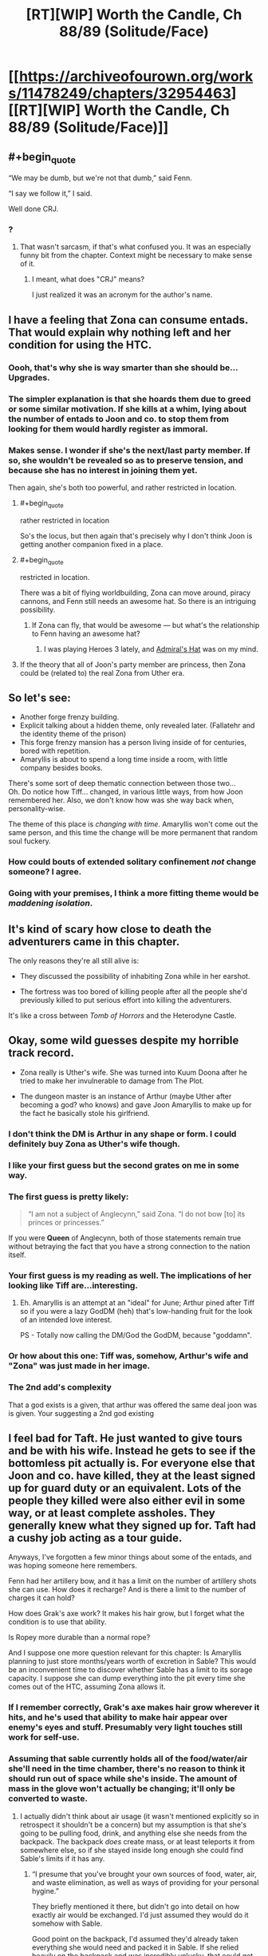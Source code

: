 #+TITLE: [RT][WIP] Worth the Candle, Ch 88/89 (Solitude/Face)

* [[https://archiveofourown.org/works/11478249/chapters/32954463][[RT][WIP] Worth the Candle, Ch 88/89 (Solitude/Face)]]
:PROPERTIES:
:Author: cthulhuraejepsen
:Score: 168
:DateUnix: 1523457483.0
:END:

** #+begin_quote
  “We may be dumb, but we're not that dumb,” said Fenn.

  “I say we follow it,” I said.
#+end_quote

Well done CRJ.
:PROPERTIES:
:Author: infomaton
:Score: 40
:DateUnix: 1523460983.0
:END:

*** ?
:PROPERTIES:
:Author: CouteauBleu
:Score: 1
:DateUnix: 1523498235.0
:END:

**** That wasn't sarcasm, if that's what confused you. It was an especially funny bit from the chapter. Context might be necessary to make sense of it.
:PROPERTIES:
:Author: infomaton
:Score: 4
:DateUnix: 1523499686.0
:END:

***** I meant, what does "CRJ" means?

I just realized it was an acronym for the author's name.
:PROPERTIES:
:Author: CouteauBleu
:Score: 8
:DateUnix: 1523500601.0
:END:


** I have a feeling that Zona can consume entads. That would explain why nothing left and her condition for using the HTC.
:PROPERTIES:
:Author: valeskas
:Score: 42
:DateUnix: 1523475166.0
:END:

*** Oooh, that's why she is way smarter than she should be... Upgrades.
:PROPERTIES:
:Author: kaukamieli
:Score: 16
:DateUnix: 1523477369.0
:END:


*** The simpler explanation is that she hoards them due to greed or some similar motivation. If she kills at a whim, lying about the number of entads to Joon and co. to stop them from looking for them would hardly register as immoral.
:PROPERTIES:
:Author: sicutumbo
:Score: 11
:DateUnix: 1523478283.0
:END:


*** Makes sense. I wonder if she's the next/last party member. If so, she wouldn't be revealed so as to preserve tension, and because she has no interest in joining them yet.

Then again, she's both too powerful, and rather restricted in location.
:PROPERTIES:
:Author: SpeculativeFiction
:Score: 6
:DateUnix: 1523480440.0
:END:

**** #+begin_quote
  rather restricted in location
#+end_quote

So's the locus, but then again that's precisely why I don't think Joon is getting another companion fixed in a place.
:PROPERTIES:
:Author: rabotat
:Score: 8
:DateUnix: 1523483220.0
:END:


**** #+begin_quote
  restricted in location.
#+end_quote

There was a bit of flying worldbuilding, Zona can move around, piracy cannons, and Fenn still needs an awesome hat. So there is an intriguing possibility.
:PROPERTIES:
:Author: valeskas
:Score: 5
:DateUnix: 1523529466.0
:END:

***** If Zona can fly, that would be awesome --- but what's the relationship to Fenn having an awesome hat?
:PROPERTIES:
:Author: dalitt
:Score: 3
:DateUnix: 1523567337.0
:END:

****** I was playing Heroes 3 lately, and [[http://heroes.thelazy.net/wiki/Admiral%27s_Hat][Admiral's Hat]] was on my mind.
:PROPERTIES:
:Author: valeskas
:Score: 3
:DateUnix: 1523573019.0
:END:


**** If the theory that all of Joon's party member are princess, then Zona could be (related to) the real Zona from Uther era.
:PROPERTIES:
:Author: rmangalurker
:Score: 3
:DateUnix: 1523533743.0
:END:


** So let's see:

- Another forge frenzy building.\\
- Explicit talking about a hidden theme, only revealed later. (Fallatehr and the identity theme of the prison)\\
- This forge frenzy mansion has a person living inside of for centuries, bored with repetition.\\
- Amaryllis is about to spend a long time inside a room, with little company besides books.

There's some sort of deep thematic connection between those two...\\
Oh. Do notice how Tiff... changed, in various little ways, from how Joon remembered her. Also, we don't know how was she way back when, personality-wise.

The theme of this place is /changing with time/. Amaryllis won't come out the same person, and this time the change will be more permanent that random soul fuckery.
:PROPERTIES:
:Author: PurposefulZephyr
:Score: 35
:DateUnix: 1523489053.0
:END:

*** How could bouts of extended solitary confinement /not/ change someone? I agree.
:PROPERTIES:
:Author: Kilbourne
:Score: 7
:DateUnix: 1523510307.0
:END:


*** Going with your premises, I think a more fitting theme would be /maddening isolation/.
:PROPERTIES:
:Author: xartab
:Score: 4
:DateUnix: 1524070460.0
:END:


** It's kind of scary how close to death the adventurers came in this chapter.

The only reasons they're all still alive is:

- They discussed the possibility of inhabiting Zona while in her earshot.

- The fortress was too bored of killing people after all the people she'd previously killed to put serious effort into killing the adventurers.

It's like a cross between /Tomb of Horrors/ and the Heterodyne Castle.
:PROPERTIES:
:Author: CouteauBleu
:Score: 35
:DateUnix: 1523498453.0
:END:


** Okay, some wild guesses despite my horrible track record.

- Zona really is Uther's wife. She was turned into Kuum Doona after he tried to make her invulnerable to damage from The Plot.

- The dungeon master is an instance of Arthur (maybe Uther after becoming a god? who knows) and gave Joon Amaryllis to make up for the fact he basically stole his girlfriend.
:PROPERTIES:
:Author: Makin-
:Score: 31
:DateUnix: 1523470640.0
:END:

*** I don't think the DM is Arthur in any shape or form. I could definitely buy Zona as Uther's wife though.
:PROPERTIES:
:Author: WalterTFD
:Score: 33
:DateUnix: 1523472361.0
:END:


*** I like your first guess but the second grates on me in some way.
:PROPERTIES:
:Author: Kilbourne
:Score: 16
:DateUnix: 1523472426.0
:END:


*** The first guess is pretty likely:

#+begin_quote
  “I am not a subject of Anglecynn,” said Zona. “I do not bow [to] its princes or princesses.”
#+end_quote

If you were *Queen* of Anglecynn, both of those statements remain true without betraying the fact that you have a strong connection to the nation itself.
:PROPERTIES:
:Author: GeeJo
:Score: 13
:DateUnix: 1523559079.0
:END:


*** Your first guess is my reading as well. The implications of her looking like Tiff are...interesting.
:PROPERTIES:
:Author: dalitt
:Score: 11
:DateUnix: 1523480597.0
:END:

**** Eh. Amaryllis is an attempt at an "ideal" for June; Arthur pined after Tiff so if you were a lazy GodDM (heh) that's low-handing fruit for the look of an intended love interest.

PS - Totally now calling the DM/God the GodDM, because "goddamn".
:PROPERTIES:
:Author: narfanator
:Score: 23
:DateUnix: 1523490045.0
:END:


*** Or how about this one: Tiff was, somehow, Arthur's wife and "Zona" was just made in her image.
:PROPERTIES:
:Author: abcd_z
:Score: 5
:DateUnix: 1523510442.0
:END:


*** The 2nd add's complexity

That a god exists is a given, that arthur was offered the same deal joon was is given. Your suggesting a 2nd god existing
:PROPERTIES:
:Author: monkyyy0
:Score: 1
:DateUnix: 1523528227.0
:END:


** I feel bad for Taft. He just wanted to give tours and be with his wife. Instead he gets to see if the bottomless pit actually is. For everyone else that Joon and co. have killed, they at the least signed up for guard duty or an equivalent. Lots of the people they killed were also either evil in some way, or at least complete assholes. They generally knew what they signed up for. Taft had a cushy job acting as a tour guide.

Anyways, I've forgotten a few minor things about some of the entads, and was hoping someone here remembers.

Fenn had her artillery bow, and it has a limit on the number of artillery shots she can use. How does it recharge? And is there a limit to the number of charges it can hold?

How does Grak's axe work? It makes his hair grow, but I forget what the condition is to use that ability.

Is Ropey more durable than a normal rope?

And I suppose one more question relevant for this chapter: Is Amaryllis planning to just store months/years worth of excretion in Sable? This would be an inconvenient time to discover whether Sable has a limit to its sorage capacity. I suppose she can dump everything into the pit every time she comes out of the HTC, assuming Zona allows it.
:PROPERTIES:
:Author: sicutumbo
:Score: 27
:DateUnix: 1523480681.0
:END:

*** If I remember correctly, Grak's axe makes hair grow wherever it hits, and he's used that ability to make hair appear over enemy's eyes and stuff. Presumably very light touches still work for self-use.
:PROPERTIES:
:Author: Makin-
:Score: 13
:DateUnix: 1523490296.0
:END:


*** Assuming that sable currently holds all of the food/water/air she'll need in the time chamber, there's no reason to think it should run out of space while she's inside. The amount of mass in the glove won't actually be changing; it'll only be converted to waste.
:PROPERTIES:
:Author: Permash
:Score: 8
:DateUnix: 1523506248.0
:END:

**** I actually didn't think about air usage (it wasn't mentioned explicitly so in retrospect it shouldn't be a concern) but my assumption is that she's going to be pulling food, drink, and anything else she needs from the backpack. The backpack /does/ create mass, or at least teleports it from somewhere else, so if she stayed inside long enough she could find Sable's limits if it has any.
:PROPERTIES:
:Author: sicutumbo
:Score: 5
:DateUnix: 1523506617.0
:END:

***** “I presume that you've brought your own sources of food, water, air, and waste elimination, as well as ways of providing for your personal hygine.”

They briefly mentioned it there, but didn't go into detail on how exactly air would be exchanged. I'd just assumed they would do it somehow with Sable.

Good point on the backpack, I'd assumed they'd already taken everything she would need and packed it in Sable. If she relied heavily on the backpack and was incredibly unlucky, that could get pretty bad if Sable reached capacity.
:PROPERTIES:
:Author: Permash
:Score: 6
:DateUnix: 1523506924.0
:END:

****** Wow I failed on a memory check there. Thanks.

*Narratively,* I am confident in saying that Amaryllis won't die because she doesn't know how gas exchange works and never pulled something out of the backpack to convert carbon dioxide back into oxygen.

Honestly, they should just let Amaryllis have everything they can provide her with. Including all their weapons. She has plenty of time to, say, get good with bows or Anyblade. It's not like everyone else will get more use of them in 45 minutes than she will in a month.

The backpack is especially great for her because she doesn't even need to cook, just pull out whatever hot food she wants. Same with books or items. I mentioned a wiki walk in my other top level comment, and I think it's a good analogy. She'll want lots of random information that is impractical to load up ahead of time.
:PROPERTIES:
:Author: sicutumbo
:Score: 9
:DateUnix: 1523507678.0
:END:

******* I agree on the narrative part, it wouldn't make sense or be interesting to most readers to have a whole section on gas exchange or waste disposal.

That ‘wiki walk' would make for a really interesting dynamic if she came out incredibly knowledgeable about Earth, maybe even more than Juniper. We'll likely see some of that as she plan's Aerb's technological revolution.
:PROPERTIES:
:Author: Permash
:Score: 3
:DateUnix: 1523507902.0
:END:


** (I feel that this is separate enough from my previous comment to warrant a new one)

I really want Amaryllis to come out of the HTC having gone through an equivalent to a wiki walk or twenty. Joon may be decently well versed on Earth's culture and some aspects of technology, but being in high school I doubt he really comprehends how advanced Earth is compared to Aerb. Aerb may have a few electronics, but is medieval in a number of ways. I want to see Amaryllis marvel at some of the things that modern Earth people kind of just take for granted. Intercontinental flight that is only subsonic because it's more fuel efficient rather than physical limitations, global communication, vaccines and how multiple diseases have been eliminated or virtually so, the luxuries that are available to even the poorest people in the first world, the wealth of information available about all aspects of nature, women's rights, the near complete lack of monarchies in advanced nation's, and so on. Hell, the entire concept of a globe Earth and orbital mechanics, since she lives on an explicitly flat one. Imagine explaining to someone on Aerb that we sent up some humans to another planet that's thousands of miles away, launched on a vehicle the size of a skyscraper that goes up due to a barely controlled explosion, that said vehicle was single use only, and that we thought it a valuable use of resources to send up a hammer and feather to test the known effects of gravity, and a mirror to measure the speed of light. Oh, and we also brought back some rocks. We did all this to prove that we were better than some other nation that we kind of sorta weren't at war with. Oh, and if we did go to war with that nation, it would probably kill everything.

Data storage! How could I forget. Try explaining to someone who thinks of "computer" as a profession that we have devices that fit in your hand that can hold libraries worth of books, meter scale resolution maps of the entire planet, hundreds of thousands of paintings, and it's available with a few days' wages at the lowest you're legally allowed to pay people.
:PROPERTIES:
:Author: sicutumbo
:Score: 25
:DateUnix: 1523484597.0
:END:

*** Aerb isn't the Harry Potter magical world. The biggest thing that will come up when Amaryllis reads up on Earth is that she'll be amazed by the lack of catastrophes. "If we went to war with [Russia], it would probably kill everything" is really cute when Aerb really did have a thermonuclear war, and it ended up with nukes being excluded.

Earth has advantages in the form of plastics and electronics, and everything else is inferior, at parity, or blocked by some aspect of Aerb. (And possibly plastics aren't on Aerb because they don't have petroleum.)

- Intercontinental flight - Worse than teleporting, plus dragons\\
- Global Communication - They've also got global communication\\
- Vaccines - Worse than Aerb medical magic\\
- Luxuries - We haven't seen Aerb be any worse than Earth\\
- Wealth of Information to anyone - Not an advantage in a world where knowledge is literally power, and power keeps killing billions\\
- Lack of monarchies - Aerb is superior if you live in a world where levels and stats are real, and arguably democracy is similarly untenable in said world\\
- Orbital Mechanics - A cute but useless endeavor on a flat planet\\
- Traveling to the moon - They already did that with an entire population\\

We've got arguably a better economy (although they've got some post-scarcity stuff going on) and better electronics, but Aerb isn't full of backwards rubes.
:PROPERTIES:
:Author: xachariah
:Score: 18
:DateUnix: 1523506712.0
:END:

**** For a number of your points, the results that Aerb have accomplished may be better, but I wouldn't say that the achievements are comparable. Intercontinental travel on Earth is accomplished through massive engines that push our knowledge of material science, aerodynamics, and mechanical engineering to their limits. These engines represent millions of man hours of testing, design, and analysis from some extremely smart people. On Aerb, some guy made these magic things one day, in a feat that no one can replicate, and now you can teleport. It's a similar story for vaccines, and space travel. The medical magic is more comparable to medical science, but I don't get the impression that they are siginificantly refining their knowledge of the field over time. Not to the same degree, at least.

Does Aerb have global (or whatever the adjective is when the world isn't a globe) communication at decent speeds? They have radio, but I can't remember a time when messages have been sent across the world.

I'm not sure what youre saying about your point on monarchies. Joon and co. are the only ones who have to deal with levels and stats.
:PROPERTIES:
:Author: sicutumbo
:Score: 14
:DateUnix: 1523508947.0
:END:

***** They've got helicoptors and airplanes; they know about aerodynamics. They just can't use any of that because of dragons.

Aerb medical magic is post-singularity compared to Earth Medicine. They can cure any disease that doesn't have magic backing it, instantly fix any wound, bring people back from being cut in half, etc.. A generic doctor can go get a bachelor's degree at the Aethenium of Bone, setup a practice, and heal people of mortal wounds for reasonable prices in an afternoon. How much more advanced do you want?

Aerb has global communication fast enough for information about Amaryllis to every keystone on the planet. They can bulk send materials, and news (being inorganic) gets instantly transported.

--------------

Everyone in on Aerb has levels and stats, it's just that Joon can see the information on companions and he levels a lot faster. 'People' like Quills aren't just doing things that normal humans can do except better, they're performing genuinely superhuman acts like blocking bullets jedi-style. High level characters are vastly more powerful than the common populace. It's unlikely that 10,000 commoners with guns could deal with Aumann and his party.

On an idealistic level, a philosopher king who is superhumanly wise and confirmed to be moral good is absolutely better than a democracy. Such a person can't exist in real life, but is fairly straightforward to find on Aerb.

We know that wisdom and knowledge and cunning are stats, we can reasonably extrapolate that people have 60+ in a skill (because Fenn is amazing with a bow but isn't the best archer /ever/), and we know that takes at least 20+ in a stat to reach that skill. Joon reached the point where his personality would diverge too much due to stats at 7 int/wis. If you add it all up, this means there are people who are literally orders of magnitude more wise and intelligent than the general population. Aerb also has ways to objectively measure morality. Boom, philosopher king.

On a practical level, democracy only works because of the implicit threat of force of the populace. A state can only survive if it has a monopoly on violence, and democracy ensures that the greatest possible force (the majority of the populace) is always on the side of the state. This comes crashing down if the greatest force isn't the populace, but a handful of adventurers.
:PROPERTIES:
:Author: xachariah
:Score: 11
:DateUnix: 1523514738.0
:END:

****** Maybe this is the PC/NPC distinction in this world:

NPCs have stats, PCs have a progression system and get balance-brokenly-strong by adding points with every level up.

Maybe by PCs I really mean just Juniper (and Arthur)
:PROPERTIES:
:Author: adgnatum
:Score: 4
:DateUnix: 1523522071.0
:END:


****** #+begin_quote
  They've got helicoptors and airplanes; they know about aerodynamics. They just can't use any of that because of dragons.
#+end_quote

I still think Dragons were added as an after thought, because the party needed to be on a train, cause story would not work on an airplane. Every chapter prior to train showed 0 evidence that dragons were somehow a problem with flight transportation\use, in fact helicopters\airplanes were used pretty freely. If dragons were in fact a consideration from the start, a lot of people and situations our heroes encountered should be the result of dumbest decisions that other people made.
:PROPERTIES:
:Author: Ace_Kuper
:Score: 6
:DateUnix: 1523515180.0
:END:

******* I really don't think that you like this story, and wish that you would go read something else rather than get annoyed by various elements that bother you. [[https://www.reddit.com/r/rational/comments/82v9go/rtwip_worth_the_candle_ch_8384_familiarline/dve5jgj/?context=3][I left you a comment explaining my stance on exposition]], and don't really want to communicate with you further.

Dragons having a chilling effect on air travel was intended from the start; that passage was originally intended for ch 9, when they arrived at Silmar City, but I didn't like how it played with the pacing, given that it would have extended a "lull" in the text. You probably disagree; that's fine, but with due respect, I have my own opinions about how to write, and have disagreed with pretty much every "add more text" solution you've suggested, especially since the more I try to communicate, the more you find to criticize (which, again, I think extends from the fact that you simply don't like the story, and aren't of the mindset to enjoy it).

#+begin_quote
  If dragons were in fact a consideration from the start, a lot of people and situations our heroes encountered should be the result of dumbest decisions that other people made.
#+end_quote

Your comments, especially lines like this, read as really rude and aggressive to me, as well as completely lacking in the principle of charity. Honestly, it really bums me out to get comments like this, and is one of the things that's made me stop reading or replying to comments as much.
:PROPERTIES:
:Author: cthulhuraejepsen
:Score: 20
:DateUnix: 1523644372.0
:END:

******** I read your March report on Patreon ([[https://www.reddit.com/r/rational/comments/8882ln/rt_worth_the_candle_ch_8687_headdown/dwjxz6l/][add more donation tiers]]!) and I felt irrationally guilty when I got to the part about negative feedback since I'm a critical reader by nature.

More seriously, every writer struggles with negative feedback, but in Ace's case, it seems generally unproductive or incompatible criticism that you can't act on and it's wasted effort trying to respond when you're hounded by (often derogatory in tone) complaints of the same gist. It's a downside that comes with having an online presence as a web-serial author - people will dislike it and express it. Book writers talk about developing a thick skin, but they don't really have to deal with a bad review until their work is finished and the distance is already there. It might be useful to not treat all criticism as equal(ly reliable) or meriting a personal defense.

If you're invariably fixated on the need to respond, then it could be constructive to get RES (Reddit Enhancement Suite) and set those comments on ignore indefinitely until it loses its immediate demand on your attention. I think dealing with these comments is more distracting when they're directed to your latest chapter than if they refer to some previous arc. At any rate, substantive criticism will recur and crop up again from multiple readers.

I do dearly hope the negativity doesn't deter you from the comments because I've always enjoyed the responses and seeing how comments occasionally leave traces in subsequent chapters. Please don't ignore all the love!
:PROPERTIES:
:Author: nytelios
:Score: 11
:DateUnix: 1523670153.0
:END:

********* I don't have a ranking of readers, but if I did, you'd definitely be in the top five.

A lot of the criticism I get stings, but is nonetheless helpful, or at least confirms my own understanding of what problems I've been running into. When I write I'm usually /really/ close to the work, and unable to see how it looks from the outside; I've posted chapter thinking "ugh, that was garbage" only to have people say that they loved it, or I've been anxious about whether it was any good only to get great feedback. Sometimes stuff like "this scene didn't have clear enough or high enough stakes" hits me like an epiphany, and I instantly realize what the problem I'd been having was, I just hadn't been able to figure it out because I was mired in trying to use the wrong methods to fix the uneasy feeling I had.

... and then there are other kinds of feedback that are just negative without offering anything, or which come down to disagreements about what the story should be, or which point at trade-offs that I decided to make and just say "hey, there was a downside to that trade-off", which I already knew. Or people who just say "kinda garbage, didn't get past ch 11, don't understand why people like this", and logically, this is someone for whom the story didn't work, but it still kind of hurts to get rejected like that, even when you weren't trying. And yeah, some people are just assholes; I've gotten PMs from people that just wanted to let me know how much they disliked me personally for writing a story they didn't like.

I think there's a limited amount of negativity that I want to let into my life, and that's why I've scaled back on reading and replying to comments, which I never did all that much to begin with. I don't want to dissuade people from giving feedback, even if it's negative, especially in a public place where it's meant for other readers or community members, not me. It's more the tone and form of some of that feedback that gets to me, which I'd rather not subject myself to.
:PROPERTIES:
:Author: cthulhuraejepsen
:Score: 7
:DateUnix: 1523932372.0
:END:


********* Do you have any suggestions for what other tiers could be?
:PROPERTIES:
:Author: Inked_Cellist
:Score: 1
:DateUnix: 1524072386.0
:END:

********** Other thoughts, mostly addressed to [[/u/cthulhuraejepsen]]:

If earning enough money through Patreon to be self-employed is the goal, then CRJ/AW will need to commit to financially-minded managerial decisions for maximizing voluntary patrons. pirateaba has had the most explosive web serial earnings increase that I know of ([[https://graphtreon.com/creator/user?u=4240617][interesting graph for tracking Patreon growth]]) since she made the decision to add that $5 tier last year and it's been steadily rising for two main reasons (as I see it): (1) she's written an amazing story that people like to read and (2) she's a writing machine who consistently puts out at least two ~10K word chapters a week.

WtC started last year and its reader-base has also been growing. CRJ/AW has put out an average of ~7-12K words a week the past 2 months and I think that's more than enough to attract a regular readership. However, I think some factors are limiting its Patreon growth:

1. AO3 is excellent for readers (e-books!!) and has nifty in-built features for authors (the mouseover character sheets are great). But as far as I can tell - since I don't have the statistics for how many new viewers find it by exploring the site, it's a poor venue for attracting more readers - at least the type of readers who are looking for and would be interested in an original litRPG like WtC (AO3 does have a reputation for fanfiction and smut). By comparison, posting on RoyalRoad gives stories a huge influx of readership if they're popular because the reader-base is specifically looking for these types of stories (arguably a trade-off at the cost of reader and feedback quality).

2. Patreon tier amounts. WtC is currently at $1.9 per patron and it seems 101 of the 103 patrons are pledging the only option of $1. With higher tiers, there should be a marked increase in the average. And if low effort rewards like access to the latest chapter are thrown in, who knows? It does come with the mental shift of treating the story (at least partly) as a source of income, as opposed to the free personal story that WtC is written as.

3. This one is more iffy. But creating a site for WtC (like the ever popular Wordpress) may be useful to exert some overt ownership over the story. A site tailored specifically for WtC makes the story seem like a product and WtC like a brand - much more marketable to potential Patreons. It's also a place to build a community around, as I see many programmers around who have offered a place to host or can contribute to polishing such a site. *Especially since finding that Patreon links are banned on AO3. Also, fanart!

Important/obvious caveat: one story isn't a sustainable long-term source of income. No matter how popular it gets, WtC appears to have a clear ending in mind; so unless it's deliberately prolonged into a decade-spanning epic, it will end as the main reason people pledge.
:PROPERTIES:
:Author: nytelios
:Score: 2
:DateUnix: 1524081987.0
:END:

*********** I will mention these suggestions to him - I am actually his wife and am going to try and take over some of these things, like Patreon managing and whatnot.

I think more tiers are definitely an idea we will move on, although deciding on what rewards they come with will be tricky. I think possibly giving access to the next chapter a day before it goes on AO3 would be good, but he is concerned about segmenting his audience and the discussions.

He has a website already and it wouldn't be too much work to add WtC to it, possibly as a subdomain so that it could have its own branding/theme.
:PROPERTIES:
:Author: Inked_Cellist
:Score: 2
:DateUnix: 1524145141.0
:END:

************ Plot twist! Your handle was vaguely familiar...

It's tricky for sure. I was carelessly throwing ideas geared towards increasing Patreon yields, but opportunity cost and (unforeseen) consequences are a thing. It's very convenient that the latest WtC discussion is centralized in the [[/r/rational]] threads, but I don't think segmenting the discussion would be a disincentive for readers because other stories also work with the similar problem of discussion dispersed across multiple forums. The [[/r/rational]] crowd and predicted majority of free readers that usually hang around for the discussion will still be there once the threads are posted. It would mainly hurt enthusiastic Patreon readers who are eager to discuss the fresh chapter but wouldn't have an outlet. That'd be another benefit of having your own site and hidden comment section ([[https://wanderinginn.com/2018/04/17/4-29/][example]]). Another possibility taken out of pirateaba's book is to create a Discord channel for discussing all of wales' works and give Patreons exclusive access to a live-discussion WtC-spoiler channel. Discord is also a way to plant a seed for building a community around alexanderwales as an author to support, rather than say, a writing hobbyist. Downside being another thing to keep track of.

I don't think a one day advance is sufficient incentive for someone to subscribe to (for example) a $5 tier. It's the itch of wanting to know more, but having to wait several days, that likely drives people to commit for a month of hair-tearing-cliffhanger-free relief.

I just checked the website on mobile and it has a neat and very readable interface. I don't know how much trouble it would be to copy over the more complex bits of formatting (character sheet) and how it would look on mobile.

Another stray thought:

Crossposting on a site like [[https://royalroadl.com/][Royalroad]], even temporarily, may be a useful way to reach a new "market." I know crossposting is a terrible and evil chore, but fantasy/litRPG writers who later branch to publishing their finished work on Amazon have found a lot of success by posting their "draft" version on RRL. It's a free way to get (usually generic) feedback and reach a large audience at the cost of crossposting annoyance and possibly a hit to respectability for posting on a site of mostly amateur writers.
:PROPERTIES:
:Author: nytelios
:Score: 2
:DateUnix: 1524161399.0
:END:

************* Well, we added a couple more tiers - now we wait and see if anyone goes for them!
:PROPERTIES:
:Author: Inked_Cellist
:Score: 1
:DateUnix: 1526777828.0
:END:

************** Aha those $10+ tiers are pure silliness. I guess the official announcement via reddit thread is forthcoming. I'm still mildly pessimistic about how motivating the 24 hr. headstart is, but I like the stretch goals! Excitedly hoping the community starts throwing wallets to reach $800.
:PROPERTIES:
:Author: nytelios
:Score: 2
:DateUnix: 1526865071.0
:END:


********** Digging around, here's a response from the author on higher tiers:

#+begin_quote
  The problem with higher tiers is that I don't really have much more to give. I'm actually not quite writing as fast as I can, given that I still watch television and read books, and occasionally pump a few thousand words (or a half hour of editing) into other projects, but I really don't want to suffer burnout, nor promise that some of the other works I have brewing will come to fruition.

  I suppose that I could offer acknowledgements or cameos or something. Actually, probably not cameos given that I have a problem with money dictating art, even in ways that don't quite matter to the text itself.

  I'll have to take a look at what other people are doing, I guess. Let me know if you have any suggestions.
#+end_quote

And my response:

#+begin_quote
  I saw your front page post saying you're not offering goals; I didn't mean higher tiers with rewards but adding extra tiers as a kind of decision simplicity (a bit late but I just checked and patrons can write-in a higher pledge amount). The higher tiers don't strictly need to come with progressively better rewards (e.g. [[https://www.patreon.com/user?u=4240617][pirateaba]] of The Wandering Inn).

  Or work with creative rewards. I'm thinking something like the pastebin you linked of one of your past campaigns. Presumably you have a huge archive of those and if they're not private or too spoilery for WtC, worldbuilding geeks, aspiring DMs and such might appreciate them. Tangentially, I've been feeling it's a shame WtC doesn't have a banner on topwebfiction despite being in the top 15. Perhaps there could be a tier where some of the money can go to commissioning art or book covers and those patrons can vote on...whatever.
#+end_quote

By decision simplicity, I meant something along the same lines as [[https://www.reddit.com/r/rational/comments/8882ln/rt_worth_the_candle_ch_8687_headdown/dwjxz6l/][the post I linked]]. There are surely patrons who would pledge more, but one tier gives the illusion of one choice.

I really like pirateaba's system of funneling patrons to the "reasonable" tier of $5 and offering them the satisfying reward of reading one chapter early (and voting on side stories). It's the only tier with a reward, and anything higher is just the generosity of patrons who want to give more (and a snazzy Discord channel tier). Practically no additional effort besides setting up a place for Patrons to access the latest chapter and it's much more attractive as a purchase perk if updates are frequent/consistent.
:PROPERTIES:
:Author: nytelios
:Score: 1
:DateUnix: 1524076871.0
:END:


******** #+begin_quote

  #+begin_quote
    If dragons were in fact a consideration from the start, a lot of people and situations our heroes encountered should be the result of dumbest decisions that other people made.
  #+end_quote

  Your comments, especially lines like this, read as really rude and aggressive to me, as well as completely lacking in the principle of charity.
#+end_quote

Huh, i was talking about people in the story aka government and ruling class being dumb.

1. Larkspur using 5 helicopters to chase people when he knows dragons are a thing was dumb and desperate in my opinion.

2. Using airplanes to drop prisoners while every flight is valuable and needs to be negotiated for is a dumb move from the ruling party.

3. Having multiple worst accidents when as you said "dragons only crash airships as last resort" is incompetence and stupidity from people that made those decisions.

I never tried to insult you personally or say that you are incompetent or dumb, even if i hated the story i would not do that. You do great work writing and creating your world. But i notice problems that should not really be problems, but they are because there are a lot of blanket statements about the world, that get disproved\dropped when it's convenient for the story.

It's the exact problem that we are having here. You perceived me saying "it's dumb" as a personal attack when in fact it wasn't like that. I see those "revelations about the world" as spur of the moment changes sometimes, because you write weekly and often more than one chapter, so it's reasonable that you can forget things.

#+begin_quote
  I left you a comment explaining my stance on exposition
#+end_quote

I think i mentioned it in that thread, but here it is again. Not describing the whole world at once is fine. Text upon text would be boring and pointless. But Juniper was obseessed with helicopters for a good amount of chapters and "you can't fly them cause dragons" was never a counter point and it would only take 1 sentence. Plus dragons appear only in chapter 82 in a small paragraph, that is easy to forget and to me it reads like a justification for using a train that didn't need to be there.

I dislike elements of the story and especially stuff i see as unwarranted inconsistencies, especially when they crop up, but i like the overall story. My problem is some things are a heavy focus and crux of the plot for a group of chapters, but when they get dropped, forgotten or completely invalidated by introduction of a magical item and when cycle begins anew with a different thing. It is pretty much D&D adventure, but the problem is the world is consistence and power spikes\drops are that more noticeable for me.

#+begin_quote
  You probably disagree; that's fine, but with due respect, I have my own opinions about how to write, and have disagreed with pretty much every "add more text" solution you've suggested, especially since the more I try to communicate, the more you find to criticize
#+end_quote

That's fine, but my point often is don't add that text, don't use blanket statements, because when you need to work them in for the whole world or all balance crumbles or you set limiters that don't feel natural in the next story arc. Character seem to bounce from ultimate power and a lot of solutions, to no power and all the solutions.

This is me being arrogant, but you could have easily said "Dragons are a thing in this particular region, not all of the Aerb., or here is 1 especially active dragon resides" have Juniper joke about " I told you we should have stolen that helicopter, it would be so much easier to fly". But the problem is now "dragons are not acknowledged when Juniper talks about helicopter and narrative of him piloting one", "Him wanting a helicopter is not mentioned when they would benefit from flying in one".

#+begin_quote
  I don't want to write "Mary and Juniper sit in a room while he gets things explained to him for several days"
#+end_quote

Yes you are right in not doing so, but one of my "gripes" was in the chapter there Juniper and Mary literally set down and talked in a room for the whole duration of it.

Edit: I have a perfect analogy about how i feel about dragons. You know when shows introduce brother\daughter\lost cousin of the main character and try to make it look like he was a thing all along. That's how i felt with their sudden and brief appearance.
:PROPERTIES:
:Author: Ace_Kuper
:Score: -6
:DateUnix: 1523646539.0
:END:

********* FWIW, your comments come off as super aggressive to me as well. (I think I've commented to this effect in the past.) Just...try to be nicer, maybe?
:PROPERTIES:
:Author: dalitt
:Score: 9
:DateUnix: 1523652194.0
:END:

********** Nicer to who and how should have i've been nicer in this case. I wasn't even talking to him or even mentioning him. I was specifically discussing how dragons seem to pop out of nowhere and that government seems dumb wasting their resources on pointless stuff.

My whole take on the government was based on your comment.

#+begin_quote
  One pathology of government is that there is no limit on how cruel or absurd (or even inconvenient to the state) punishments can be --- politicians can almost always gin up some support by suggesting ever crueler and more labyrinthine penalties. Anglecynn has a weird system of government, but I can imagine someone suggesting the drops in the Risen Lands as part of a “Tough on Crime” campaign.
#+end_quote

Me saying there are flaws or asking if other people see them as flaws is not a personal attack against anybody.

All that aside. Even famous meme of flying on eagles is explained in LoTR by enemy also having flying units and constant mention of dragons long before they even needed that.

1. Story starts with him and presumable the princess of said government dropped from a plane. She never talks about dragons.

2. Anuman hovers in a helicopter and Juniper mention being a pilot. Again no mention of dragons.

3. Five attack choppers chase them, Junipers wants to take one as a trophy. No one conunterpoints it with - well dragons.

4. Dragon mentioned in Uthers assistant\love interest Morana(man that's an unfortunate name) "Three months in, she was skinned alive by a dragon" No one mentiones theri alliance

5. First real and only mention of dragons in bulk is that small paragraph about (we can't fly so let's take the train).

My point is there was 0 establishment to that and it didn't even need to be there. I noticed it not because i "hate the story" or specifically focused on air politics, i noticed it because it felt forced and Juniper was were much focused on flying before.

I don't try to be an asshole and hate on anyone. But can you tell me with a straight face that reveal of Dragons own the skies doesn't seem out of nowhere and that all of the major villains just happen to be lucky and own flying vehicles with no one ever caring about that?
:PROPERTIES:
:Author: Ace_Kuper
:Score: -2
:DateUnix: 1523653366.0
:END:

*********** The thing is you're nitpicking every little detail. You don't consider alternative explanations, narrative convenience or even the law of parsimony. When people respond to your long-winded critiques, I might be misremembering but I don't believe you ever acknowledge their points but instead repackage your criticism, often into something else that annoys you.

You're not hating on anyone and I even admire your investment into the story, but to a writer and others, that stubbornness and attitude of "this is wrong, that is wrong" easily comes across as being an asshole.
:PROPERTIES:
:Author: nytelios
:Score: 6
:DateUnix: 1523670677.0
:END:

************ To me this are not really little details they are world building. I get your point and yes most of my points stayed true to me, but people raised good counter points or provided another perspectives with which i agree.

This one in particular is still stand out to me, exactly for the reason of it being so noticeable.

People tried to deconstruct how water would work on Aerb, i tried to understand how exactly Dragons would work.
:PROPERTIES:
:Author: Ace_Kuper
:Score: 1
:DateUnix: 1523699877.0
:END:

************* There's a difference between your perception of missing world-building (subjective) and an actual world-building hole (objective). The relevance of the dragon union has never cropped up until that segment explaining why train travel is more common than air travel. In all of your examples, there is no narrative reason to mention the dragon union without going off into a world-building tangent. There's also a difference between discussing/deconstructing the consequences of a dragon confederacy with readers versus calling the dragons an "afterthought" like the author just half-assed their existence into Aerb.

1) Why would Mary have any reason to tell a complete stranger about dragons? "Hey stranger, don't you think it's weird that they flew us here in an airplane? Want to hear about dragons while we prepare our getaway?"

2-3) Helicopter travel over short distances != long distance air travel over dragons' territory. Alternatively, "hey we're in an emergency right now, but what's really important is the remote risk of dragons swooping down on these copters!"

4) "Morana was skinned by a dragon and now's a good time to tell you about the Draconic Confederacy since the dragons' chilling effect on air travel is directly relevant to our talk about Uther and narratives right now."

5) Compare to ch. 82. "Hey we're traveling by train. Why are we using trains when Aerb aerodynamics isn't far behind Earth? Is this a good time to talk about dragons and their influence on air travel?"

I'm being sarcastic, but as I said above, it's useful to think about "alternative explanations, narrative convenience or even the law of parsimony" and save yourself/the author from inanity.
:PROPERTIES:
:Author: nytelios
:Score: 5
:DateUnix: 1523741068.0
:END:

************** Probably i should preface all of my stuff with this is one of the better stories i read and i was super glad that i found it and maybe post less, since it stresses him out.

I believe in alternative explanations. Really, amount of my responses made it seem like it's a bigger deal than it is.

#+begin_quote
  In all of your examples, there is no narrative reason to mention the dragon union without going off into a world-building tangent
#+end_quote

Yes, this would be true, but it's explained in a short 6 sentence paragraph that could have been anywhere. It feels like and late addition doesn't mean it is.

If i just suddenly said, well, actually i wrote a similar, but total different story in my days, but i wasn't satisfied with it, so that's why i'm so critical - you would probably react with - You wrote paragraph upon paragraph of complains and questions and you only mentions this now, frankly seems like a stretch. - *This is just an example by the way, i never wrote a similar or any kind of story that i can remember*

I wouldn't even notice it if it wasn't in focus so much. I noticed it because of this sentences.

#+begin_quote
  I was supposed to fly that helicopter. Narrative convention dictates that I was supposed to fly that helicopter, I have a fucking very specific skill in my backstory, mentioned to both of you, and what the hell, I don't get to fly the helicopter? This is garbage. There wasn't even a fight.

  Also, there was no doubt in my mind that we were going to have to fight a dragon at some point, but that thankfully seemed like it was going to be a long time coming.

  4) "Morana was skinned by a dragon and now's a good time to tell you about the Draconic Confederacy since the dragons' chilling effect on air travel is directly relevant to our talk about Uther and narratives right now."
#+end_quote

Yep, that's exactly one exception of the word dragon being used when talking about the world of Aerb. I fact 5-6 aka 1/3rd of the word "dragon" used is in that small paragraph.

#+begin_quote
  There's a difference between your perception of missing world-building (subjective) and an actual world-building hole (objective)
#+end_quote

Well, my other perspective is, a lot of of the world building, character powers and item powers placement in the story is rather unfortunate, so it seems like it's too conveniently\inconveniently placed. I still think the problem is the story takes routes in the D&D adventure so it comes with it's strengths (building on the fly, changeability, adaptability) and it's weaknesses (weak connections between places, imbalance of powers that is hard to address, ways of solving conflict)
:PROPERTIES:
:Author: Ace_Kuper
:Score: 2
:DateUnix: 1523743033.0
:END:

*************** It's an empty preface when the rest are complaints. Maybe it's best to come to terms with the fact that the actual story won't be tailored to your idealized vision of how this story should be. I don't recall you ever entertaining alternative explanations - your posts are unfailingly railroading your list of gripes (occasionally organized like a backseat-writing agenda). And forget being an author- I'm only a reader and it's been frustratingly tedious explaining why your points are usually your personal opinion or reading of the text - which is hard when you're always presenting them with such conviction/aggression, like you can't possibly be wrong (your post to CRJ above was almost unbelievably arrogant and condescending if you didn't already have a track record for that tone).

I don't quite follow the rest of your post since most of it is quite rambling, but you predictably replied like I described:

#+begin_quote
  When people respond to your long-winded critiques, I might be misremembering but I don't believe you ever acknowledge their points but instead repackage your criticism, often into something else that annoys you.
#+end_quote

I think I decisively pointed out why your points were silly and you twist it to why you think telling a story using a D&D frame has weaknesses. Cue eyeroll. Relax, get off the backseat-writing high horse, and enjoy the story for what it is.
:PROPERTIES:
:Author: nytelios
:Score: 7
:DateUnix: 1523752125.0
:END:


*********** Yes. This didn't bother me even slightly, even after reading several of your comments on the issue.
:PROPERTIES:
:Author: dalitt
:Score: 2
:DateUnix: 1523670596.0
:END:


*********** I never considered your points before and think that a critical eye is an invaluable tool in examining works and something lacking in the comment threads.

I think people automatically assume criticism is hostile and read into your tones things that aren't there.
:PROPERTIES:
:Author: RMcD94
:Score: 1
:DateUnix: 1525178772.0
:END:


******* Could also be a question of altitude. Long distance air travel is most efficient at high attitudes where the air is thinner, minimizing air drag. The dragons could be more prone to attacking high things
:PROPERTIES:
:Author: munkeegutz
:Score: 3
:DateUnix: 1523556423.0
:END:

******** It's not really that dragons attack. You can run the numbers; there are five hundred dragons, and the surface area of Aerb is ten times that of Earth, which means that it's like fifty dragons holding the entirety of Earth's airspace. Each would be responsible for about four million square miles, or about a square about two thousand miles to a side.

The /individual/ odds of an aircraft being attacked by a dragon are, therefore, low, so it's not really a "don't fly or you will be struck from the air by a dragon" type of thing, it's more "an aircraft needs to fly pretty much every day, full of passengers, for three years, in order to pay for itself, which means 13,000 hours in the air before it's turning a profit. If the odds of a dragon attack are greater than 1/13,000 per hour, then planes are unlikely to make a profit. (And obviously a plane crash isn't just a matter of not being able to make a profit on a plane anymore, there are significant expenses involved in clean-up and liability, which can be handled by insurance schemes, but almost increase time-to-payoff for someone building or buying an airplane for commercial travel.)

But the dragons /don't/ really attack, they have a regulatory agency that constricts air travel to within certain quotas, times, and places, with various penalties for infraction going all the way up to "a dragon notices and destroys the plane and everyone onboard" (though it's more "one of the reporting apparatuses notices and informs a dragon" than a dragon actually noticing). All of that results in a chilling effect on aviation -- but not an actual /halt/ to aviation.
:PROPERTIES:
:Author: cthulhuraejepsen
:Score: 11
:DateUnix: 1523558376.0
:END:

********* Hmm this is a very good explanation- I had not considered simply how few dragons were around. It also justifies the use of helicopters in the two cases seen. But why would they do the trial by adversity at the risen lands, since there is no little value there, compared to simple execution? After all, if only one in 100 people make it back, the Host isn't getting much value out of the sure drops.

Naturally, this isn't as much of a concern if dragons need to take substantial amounts of time arriving to an illegal flight- short, unscheduled flights will be back on the ground before a dragon can chase them down, and presumably ground based defense can take a dragon down at some level
:PROPERTIES:
:Author: munkeegutz
:Score: 3
:DateUnix: 1523560658.0
:END:

********** One pathology of government is that there is no limit on how cruel or absurd (or even inconvenient to the state) punishments can be --- politicians can almost always gin up some support by suggesting ever crueler and more labyrinthine penalties. Anglecynn has a weird system of government, but I can imagine someone suggesting the drops in the Risen Lands as part of a “Tough on Crime” campaign.
:PROPERTIES:
:Author: dalitt
:Score: 6
:DateUnix: 1523567645.0
:END:

*********** I wanted to respond with something about using teleportation and it kinda raised more questions.

1. How did the retrieval group Fenn was part of got into the zone?

2. If teleportation key is so valuable why not send a group via teleport and let them get out via retrieved teleport, worst case scenario they have to wait 2 hours of recharge on their own teleport. You may say it's not practical cause you need a teleportation anchor or someone who was there, but somehow increasing the zombie population via prisoners and planes is more practical(insane) at the same time.

I still think dragons explanation is kinda flimsy and it's because it's to specific so it works when it needs to, but at the same time conveniently to vague and hard to enforce so it gets ignored.

There was 5 helicopters chasing the party that took off from a pretty populated area. You might say it was prince being desperate, but why exactly there were 5 ready to fly helicopters in that area and no one even said "Boy, Larkspur and goverment is gonna get a nice scolding from dragons".

#+begin_quote
  But the dragons don't really attack, they have a regulatory agency that constricts air travel to within certain quotas, times, and places, with various penalties for infraction going all the way up to "a dragon notices and destroys the plane and everyone onboard"
#+end_quote

Also, this doesn't really explain anything, because it seems there are no "various penalties" just straight up drop the plane type of deal. How incompetent would you need to be to cause multiple "worst disasters"

#+begin_quote
  some of the worst disasters in Aerbian aviation history were caused by dragons going after improperly cleared flights, which was obviously the kind of thing that had a chilling effect on passenger air travel.
#+end_quote

I only know noticed how funny the next sentence is in retrospect.

#+begin_quote
  Also, there was no doubt in my mind that we were going to have to fight a dragon at some point, but that thankfully seemed like it was going to be a long time coming.
#+end_quote

Because of this

#+begin_quote
  I was supposed to fly that helicopter. Narrative convention dictates that I was supposed to fly that helicopter, I have a fucking very specific skill in my backstory, mentioned to both of you, and what the hell, I don't get to fly the helicopter? This is garbage. There wasn't even a fight.
#+end_quote

Would be nice of both of those inevitabilities were introduced at the same time. Again i have a problem believing dragons were a consideration from the start, because they appear 60 chapters after that "destined to fly a helicopter" speech.
:PROPERTIES:
:Author: Ace_Kuper
:Score: -1
:DateUnix: 1523585395.0
:END:

************ I think you replied to the wrong comment?
:PROPERTIES:
:Author: dalitt
:Score: 1
:DateUnix: 1523588284.0
:END:

************* Yeah i understand how it would seem like it, i did want to reply to you with my initial comment, but i added stuff. My point partially was that why does government use planes when they gain nothing from it, while they can use teleport and get rid of the prisoners and reclaim territory,lost artifacts and much more.
:PROPERTIES:
:Author: Ace_Kuper
:Score: 1
:DateUnix: 1523615467.0
:END:


********** I did pretty much consider that, that's why it works and doesn't work in pretty convenient places.

[[https://www.reddit.com/r/rational/comments/8bhjwe/rtwip_worth_the_candle_ch_8889_solitudeface/dxa1efc/][A more detailed response, that is one comment lower, so that i don't just copy it]]
:PROPERTIES:
:Author: Ace_Kuper
:Score: -1
:DateUnix: 1523585473.0
:END:


******** Sure, only no one even mentioned the Dragons when chapter upon chapter Juniper talked about him knowing how to fly a helicopter and wanted to take one as a trophy, no matter how absurd that was.

Also, the story opens up with our hero dropping from a plane. Why would government waste precious "negotiate with dragons for a long time to fly anything" chance to dispose of criminals for little to no gain? It was kinda stretching the believability on it's own, but revealing dragons 80 chapters in only made me question every instance of the flight tech used in the series.

Edit: There are other mechanics\aspect that appear as a problem\challenge\motivation when get dropped as conveniently as they were introduced. Is more the case of i see how the world is build as we see it, which is not a problem on itself, but aspect start to contradict each other so the plot could progress or the party finds a macguffin that circumvents very specific thing that was the crux of the previous couple of chapters. I'm reluctantly wait for one of those things to become way to noticeable and hope it doesn't happen. For me train chapter was very obviously written the way it was because it would not work otherwise.
:PROPERTIES:
:Author: Ace_Kuper
:Score: 2
:DateUnix: 1523557893.0
:END:

********* I still think the criminal drop has more of a meaning to it and we just haven't found out its true goal yet.

However, I agree with you that the dragons at least /seem/ an afterthought. Can't say for sure if the author just didn't want to reveal it until they really had the chance to fly.
:PROPERTIES:
:Author: Makin-
:Score: 3
:DateUnix: 1523559513.0
:END:

********** Juniper had chance to fly. Amarilys was flying with the Anuman, they were chased by 5-6 helicopters. The amount of times and technology used is my problem with that. Also, he could have easily said "Dragons are a problem in this particular part of the world", but blanket statement of they are a huge problem for this world that is 10(?) times bigger than Earth, while dragon population is extremely low makes me question it.
:PROPERTIES:
:Author: Ace_Kuper
:Score: 0
:DateUnix: 1523560252.0
:END:


******* Hi [[/u/Ace_Kuper]]. Your opinion here is pretty obvious; and you're entitled to have it and to explain it.

However, we also have a rule "Keep [[/r/rational]] pleasant (and on-topic)", and the extent of your criticism is pushing up against that line. Why not just accept that other people will enjoy stuff that you don't like, and skip over it? There's just no need for an argument and nothing at stake here except for the community :)
:PROPERTIES:
:Author: PeridexisErrant
:Score: 3
:DateUnix: 1523961497.0
:END:

******** This is kinda funny, but sure. I already said something similar about not posting stuff in my comments below. I honestly can understand that people can get upset, but really someone reported me for actual on topic discussion that happened here? I thought this places was all about deconstruction and discussion, maybe i did go overboard, but really i didn't insult any one and didn't even intended to do so.
:PROPERTIES:
:Author: Ace_Kuper
:Score: 0
:DateUnix: 1523966372.0
:END:

********* Bit wry that someone would complain about you complaining... though reporting dissenting opinions isn't helpful because the takeaway isn't that your criticism should be silenced. [[/r/rational]] is all about (controversial) deconstruction and discussion, but we're only people here - not machines! Even when we're arguing, [[https://thoughtcatalog.com/marzena-bielecka/2015/01/the-art-of-effective-communication-how-to-argue-mindfully/][communication etiquette]] can really make a difference in how other people perceive our points since nobody likes being patronized.
:PROPERTIES:
:Author: nytelios
:Score: 2
:DateUnix: 1523986823.0
:END:

********** Since this unrelated i guess i can post here and it would be fine.

In some of my posts i mention that i'm trying to improve. That's the reasoning to post here in the first place. It's really hard to discern tone on the internet. That's why i'm always baffled by the fact that people think i'm making fun of them or being condescending.

I write my long essay like paragraph for that exact to avoid that confusion, so that my points are explained in detail and reason for their existence is provided to the best of my effort. The worst tone i intend to convey is "Really, i don't see it like that" or "Sure, but i don't buy this explanation" or "I'm kinda doubtful". I want it to be "sassy" at worst.

I fully admit that my points especially in the early posts are kinda of a structural mess, they are probably full of typos and read like a direct mind transmission on to paper. That's why i tried to structure them more, cause someone gave that advice. Next step was to limit the number of points i bring up.

I can't really do anything about the complaint of "you act like you are right". Well, that's why i try to be detailed as to why i believe in what i believe and if i didn't think it was true to some extent why would i bother talking about it in the first place. (see already a repeat of my earlier point) I change my opinion on some stuff or somewhat, but it can't be a straight 180, otherwise i didn't have that opinion in the first place and was posting to only pointlessly say "this is bad or this is good". I'm not going to 100% agree with people, but neither should they. Thanks to some feedback i started organizing my posts somewhat better, even test posting them somewhere else to see how the formatting is, they are still a mess, but i'm slightly better at it.

Funny enough i found another, this time pretty small question to ask people about, but i will not do that, cause i promised to not ruin stuff for others. Most of my questions carried intent of "How do improve if i was an author or people i interact with would do it in their work", because i think a lot stuff in this story is world prime material for munchkinry and i would not want it to exist in those obvious ways, cause it breaks immersion in some aspects. This is the selfish aspect of my posts.
:PROPERTIES:
:Author: Ace_Kuper
:Score: 1
:DateUnix: 1523988589.0
:END:

*********** I'm glad that you are trying to improve your interactions and communications. I hope that you reach (and pass!) a point where your posts become well-received instead if causing people frustration, but would like to point out that doing so definitely will take introspection.

Separetely, I hope to change your mind on the following (and though it might be humorously self-referential, I intend it as a serious point: you seem to think that it is futile to fully change your mind when presented with conflicting arguments

#+begin_quote
  I change my opinion on some stuff or somewhat, but it can't be a straight 180, otherwise i didn't have that opinion in the first place
#+end_quote

It is rational to update your beliefs in the face of new evidence! Sure, many things are a matter of personal preference (and I admit that maybe those are the only matters you were speaking of, here), but being willing and able to change your opinions in a way that invalidates your previous ones can be highly valuable and respected, depending on the circumstances!
:PROPERTIES:
:Author: I_Probably_Think
:Score: 1
:DateUnix: 1524269032.0
:END:


****** #+begin_quote
  How much more advanced do you want?
#+end_quote

Cure aging.
:PROPERTIES:
:Author: PM_ME_OS_DESIGN
:Score: 1
:DateUnix: 1523841565.0
:END:

******* I'm reasonably sure that they've got that with soul magic.

Fel Seed and most of the exclusion zones seem to be immortal. And by theory, patterning your body after someone younger should work easily.
:PROPERTIES:
:Author: xachariah
:Score: 1
:DateUnix: 1523843713.0
:END:


***** Planal presumably
:PROPERTIES:
:Author: RMcD94
:Score: 2
:DateUnix: 1523641859.0
:END:

****** its hexal since their world is a hexagon which keeps repeating itself to tile the infinite plane (stated in the 5th bullet point in [[https://archiveofourown.org/works/11478249/chapters/26627424][chapter 19]])
:PROPERTIES:
:Author: WarningInsanityBelow
:Score: 2
:DateUnix: 1523733544.0
:END:


*** And all of this...with no magic.
:PROPERTIES:
:Author: WalterTFD
:Score: 7
:DateUnix: 1523485245.0
:END:


** Wait, why did they send Mary in alone, again? That seems pretty insane. She might be badass enough to survive total isolation for 9 months, but there's no need to with 3 potential companions that can switch from time to time. The justifications seemed... Flimsy.
:PROPERTIES:
:Author: loonyphoenix
:Score: 22
:DateUnix: 1523484957.0
:END:

*** Yeah, psychological stress aside, there are so many medical complications that could happen where having a second person in there could save Mary's life
:PROPERTIES:
:Author: CouteauBleu
:Score: 15
:DateUnix: 1523498064.0
:END:


*** Agree. No reason not to send Juniper is, for example, or Val (use teleportation key to fetch her, costing about 2 hours of real-time).

Also, I don't understand why Mary is not going for weekly check-ups: Once a week, come out for half an hour of conversation, to help keep her sane. I mean, they are not under the kind of time pressure where 3 extra days make trouble.
:PROPERTIES:
:Author: ceegheim
:Score: 14
:DateUnix: 1523487799.0
:END:

**** Juniper would be an interpersonal issue.\\
Mary still wants to get with Joon but she's given up, and Joon still thinks she's the most attractive woman he's ever seen. Several months of time spent together, cut off from the world, with perfect birth control already applied... that's a recipe for disaster if Joon values his relationship with Fenn.

Val is also an interpersonal problem.\\
Mary is less prejudiced to her than she was before and seems to have a good relationship with her now, but Val is still a terrifying boogeyman. I don't see anyone but Joon willingly spending a month with her as solitary company.
:PROPERTIES:
:Author: xachariah
:Score: 14
:DateUnix: 1523508101.0
:END:

***** #+begin_quote
  Mary still wants to get with Joon
#+end_quote

Huh? I thought she never did but was simply prepared to in order to stay relevant if she didn't get symbiosis.
:PROPERTIES:
:Author: t3tsubo
:Score: 6
:DateUnix: 1523538246.0
:END:


***** #+begin_quote
  Several months of time spent together, cut off from the world, with perfect birth control already applied... that's a recipe for disaster if Joon values his relationship with Fenn.
#+end_quote

If Joon in any way a decent human being, which this assumes he is not (i agree to an extent)this would not be a problem in the first place.

Plus your points comletely ignore this

#+begin_quote
  I don't understand why Mary is not going for weekly check-ups: Once a week, come out for half an hour of conversation, to help keep her sane. I mean, they are not under the kind of time pressure where 3 extra days make trouble.
#+end_quote
:PROPERTIES:
:Author: Ace_Kuper
:Score: 3
:DateUnix: 1523513941.0
:END:

****** #+begin_quote
  If Joon in any way a decent human being, which this assumes he is not (i agree to an extent)this would not be a problem in the first place.
#+end_quote

When you're at a distance reading a story, you can just say "don't give in to temptation" and then the hero won't. People who want their relationships to last shouldn't put themselves in situations where there's any possibility of trouble.

Who's your favorite pornstar? Can you seriously say you could get locked in a room with her for a month of her desperately wanting you, and nobody would know what happens in there except you, and you wouldn't do anything? Even if you're married, I'm not buying it. Staying faithful means not entering that room in the first place.

#+begin_quote
  weekly check-ups
#+end_quote

At maximum speed, they could be out in 5 hours instead of 3 days. They're still at the mercy of the crazy murder castle. And while 5 hours is plenty of time for it to kill them, 3 days is tempting fate.
:PROPERTIES:
:Author: xachariah
:Score: 16
:DateUnix: 1523516254.0
:END:

******* #+begin_quote
  Who's your favorite pornstar? Can you seriously say you could get locked in a room with her for a month of her desperately wanting you, and nobody would know what happens in there except you, and you wouldn't do anything?
#+end_quote

... Yes?

Like, maybe this is me being naive, but... I don't think doing the right thing is /that/ hard? Like, this isn't an ambiguous situation where the right thing to do is complicated. You just have to /not/ put your tongue / fingers / other organs in the lady you're spending time with, for a month.

This is like if someone asked "Imagine you're spending a month in a closed room, with a pile of cocaine. Do you really think it's possible you'd never, ever touch it for the whole month?". I can imagine people with drug antecedents might give in, but you don't need monk-levels of self-control to... like, not do the stupid thing.
:PROPERTIES:
:Author: CouteauBleu
:Score: 7
:DateUnix: 1523532903.0
:END:

******** What if the coc*ai*ne was really, really smart and could talk?
:PROPERTIES:
:Author: awesomeideas
:Score: 7
:DateUnix: 1523538347.0
:END:

********* I still think I wouldn't put my genitals in it.
:PROPERTIES:
:Author: CouteauBleu
:Score: 7
:DateUnix: 1523540018.0
:END:


******** #+begin_quote
  I can imagine people with drug antecedents might give in
#+end_quote

Well, pretty much every male has hormones that create a similar situation. Joon already finds her ridiculously attractive.

I wouldn't /guarantee/ anything happening, but I agree with [[/u/xachariah]] that it's creating a huge unnecessary temptation.
:PROPERTIES:
:Author: thrawnca
:Score: 5
:DateUnix: 1523561607.0
:END:

********* Note that, if nothing else, there'd be nothing stopping June from using essentialism to lower his own attraction to women or whatever.

That aside, I think "unnecessary" isn't accurate when the alternative is letting Mary stay alone or with the same person in a small room for 9 months.
:PROPERTIES:
:Author: CouteauBleu
:Score: 4
:DateUnix: 1523582125.0
:END:


******** Why on earth wouldn't you?

When else are you going to get to take cocaine and also be in the best rehab ever
:PROPERTIES:
:Author: RMcD94
:Score: 2
:DateUnix: 1523642075.0
:END:


******** I agree. Mary might be able to seduce Joon if she really put her mind to it in this situation, but I don't think she'll be actively trying to. I think the two of them would be reasonable enough to see that trying anything like that is bound to have serious complications.
:PROPERTIES:
:Author: loonyphoenix
:Score: 1
:DateUnix: 1523600828.0
:END:


******* #+begin_quote
  Can you seriously say you could get locked in a room with her for a month of her desperately wanting you, and nobody would know what happens in there except you, and you wouldn't do anything? Even if you're married, I'm not buying it.
#+end_quote

Well, i'm kinda older than Juniper and currently single, so i wouldn't really care. I would say you have a point, but when i'm in a relationship and someone looking hot and being close is enough for me to cheat, i might as well end that relationship, cause it's going nowhere. Plus, unlike Joon i have multiple look only types that i would consider gorgeous and even when personality is a factor after some time even if the girl looks like she is my dream.

Considering Joon spent enough time with Mary already she should know better or stop lying to himself. Like every past insert paints him as caring about Tiff or girls being more than just cute dolls, but every interaction on Aerb is about "Boy she is so hot and that one is so hot too", i'm exaggerating, but he talks about how girls that he interacts with "are hot" too much.
:PROPERTIES:
:Author: Ace_Kuper
:Score: -4
:DateUnix: 1523517318.0
:END:

******** #+begin_quote
  Like every past insert paints him as caring about Tiff or girls being more than just cute dolls, but every interaction on Aerb is about "Boy she is so hot and that one is so hot too", i'm exaggerating, but he talks about how girls that he interacts with "are hot" too much.
#+end_quote

I don't think that's true. He has, like most adolescent males, a part of his brain that's constantly nudging him to mate with attractive exemplars of the female sex, constantly reminding him that they're there (and even more, accessible if he just made the effort, or not even that in the case of Val), and constantly putting on the top of his mind their attractiveness. Despite this, Joon puts in the effort to "behave honourably", focus on the things that the group has to manage, maximise utility for the whole of Aerb, and think of his female companions like very complex people rather than the mere objects of his desire.

The only peculiarity being that the author doesn't care to mask the sexual aspect of the human experience, and I'm completely down with that.
:PROPERTIES:
:Author: xartab
:Score: 2
:DateUnix: 1524072098.0
:END:


*** She does at least have an unlimited supply of Earth reading material.
:PROPERTIES:
:Author: Law_Student
:Score: 8
:DateUnix: 1523492574.0
:END:

**** And electronics components.
:PROPERTIES:
:Author: the_steroider
:Score: 2
:DateUnix: 1523619574.0
:END:

***** Maybe she'll come out with a soul powered electrical generator and who knows what else, yes.
:PROPERTIES:
:Author: Law_Student
:Score: 2
:DateUnix: 1523655217.0
:END:


*** I think the idea is that they kind of need Grak's vision out here to help with Zoran/Tiff, and ditto for Juniper, and they wisely realized that Fenn couldn't cope with the iso cube.
:PROPERTIES:
:Author: WalterTFD
:Score: 7
:DateUnix: 1523485340.0
:END:

**** Like I said, those juatifications seem flimsy. I'm not sure what to say about Fenn -- is total isolation really better than being cooped up with her? That seems like a caricature of Fenn rather than real Fenn, and you shouldn't make serious decisions like that because of a joke. But even taking it for a given that it's a bad idea, that still leaves Joon and Grak to alternate. Still enough time to talk to Zona, and no nead to inflict isolation torture on a friend.
:PROPERTIES:
:Author: loonyphoenix
:Score: 8
:DateUnix: 1523485896.0
:END:

***** I mean, they are checking on her after a month, if she isn't coping well they can switch stuff up.
:PROPERTIES:
:Author: WalterTFD
:Score: 11
:DateUnix: 1523486084.0
:END:

****** A month is a long time to be stuck alone in a small cabin with barely enough room to walk, but yeah.
:PROPERTIES:
:Author: CouteauBleu
:Score: 2
:DateUnix: 1523533026.0
:END:


****** This is what I've been thinking about all these nitpicks. The first month is a trial run, and she can get out at any time if there are any problems. There's not much need to worry right now, worry when she /doesn't want/ to get out.
:PROPERTIES:
:Author: Makin-
:Score: 1
:DateUnix: 1523559689.0
:END:


***** #+begin_quote
  That seems like a caricature of Fenn rather than real Fenn, and you shouldn't make serious decisions like that because of a joke.
#+end_quote

Did she stop being a joke in this last chapters? Cause at some point all of her character, insecurities and personality turned into "i'm horny, we are having sex, joking about sex, Juniper thinking she is cute" and it was like that for a while now.
:PROPERTIES:
:Author: Ace_Kuper
:Score: -1
:DateUnix: 1523514363.0
:END:


*** My interpretation was that Mary was pretty deliberately shooting down teh reasons and railroading them into letting her go in alone. Not exactly sure why, maybe she has plans for hosw to spend the time that she doesn't want the others involved in (build a magitech superweapon?) or maybe she just wants a break from them. She also has a bit of a martyr/trlevance complex as we saw earlier on when she decided to be the one pregnant with the baby
:PROPERTIES:
:Author: akaltyn
:Score: 6
:DateUnix: 1523687380.0
:END:

**** Definite martyr / independence habits.
:PROPERTIES:
:Author: Kilbourne
:Score: 2
:DateUnix: 1523819756.0
:END:


** Grak, the one handed Dwarf, is also a midwife's assistant of exceptional experience. I did not see that coming.

Also, good call on 'Never Put Fenn in the Iso Cube'.
:PROPERTIES:
:Author: WalterTFD
:Score: 20
:DateUnix: 1523461500.0
:END:


** Mary just became the DnD equivalent of a weakly superhuman AI, she can:

- do a months worth of thinking in 45 minutes

- has access to Earths total knowledge

- create technology in minutes that would take the rest of the world decades to invent

She even has several handy targets to AI box, including Zona, her party or the DM (by designing the perfect plot derailment).
:PROPERTIES:
:Author: WarningInsanityBelow
:Score: 20
:DateUnix: 1523491323.0
:END:

*** See [[https://www.gwern.net/Hyperbolic-Time-Chamber]["The Hyperbolic Time Chamber as Brain Emulation Analogy"]] by Gwern Branwen.
:PROPERTIES:
:Author: erwgv3g34
:Score: 5
:DateUnix: 1523571810.0
:END:


** Putting pieces together. Most of what we get about Tiff comes from [[https://archiveofourown.org/works/11478249/chapters/27769455][chapter 42]]:

#+begin_quote
  “I did [like Arthur],” said Tiff. “And I knew that he liked me. I kept waiting for him to ask me out or even just confess to me, but months and months went by and he never did, and then my interest started to fade because there was this other handsome boy, so what was I supposed to do?”
#+end_quote

[...]

#+begin_quote
  “Yeah, I am [an asshole],” said Reimer, rubbing his forearm. “This difference between the two of us is that I know I'm an asshole, and you prance around like you were his bestest friend in the whole world. You and Tiff could have told him, he'd have been upset but at least it would have spared him being made a fool of. He died a virgin, pining after her, and you were just laughing behind his back about what a moron he was.”
#+end_quote

So Arthur either didn't know or had only guessed about Tiff and Joon when he died, and she probably got the tattoo as a commemorative thing. Zona is Arthur's memory of Tiff, not Joon's. That's why she's different, Arthur didn't know her so well. She's also a locally omnipotent magical sentience that's been murdering people for centuries... which might tend to alter one's personality.
:PROPERTIES:
:Author: Sparkwitch
:Score: 15
:DateUnix: 1523505667.0
:END:

*** When you put it that way, I can almost see chapter 89 as a hint to an inference about (Uther-era) Zona:

| Character | _                                                                               |
|-----------+---------------------------------------------------------------------------------|
| Tiff      | Interested in Arthur, gets no response, gets attention from Juniper             |
| Zona      | Relationship with Arthur, he does a lot of adventuring, gets attention from ??? |
:PROPERTIES:
:Author: adgnatum
:Score: 6
:DateUnix: 1523520812.0
:END:

**** Are you saying that, with Arthur gone, she may have gotten Lanced a lot?
:PROPERTIES:
:Author: Nimelennar
:Score: 7
:DateUnix: 1523539386.0
:END:


** I have some speculation about near-future events in this story. Spoiler marks, because they might make the wait for the next chapter seem longer. Also, who knows: I might guess correctly.

[[#s][I]]
:PROPERTIES:
:Author: blasted0glass
:Score: 11
:DateUnix: 1523485256.0
:END:

*** ... I don't think that's going to happen, but shit, that would be bad.
:PROPERTIES:
:Author: CouteauBleu
:Score: 6
:DateUnix: 1523498131.0
:END:


*** The hypothetical gets worse: [[#s][]] [[#s][]]
:PROPERTIES:
:Author: Escapement
:Score: 6
:DateUnix: 1523583905.0
:END:


** Various thoughts- (warning - I'm a munchkin)

Sounds like Kuum Doona is not the best permanent base after all. "Tiff" seems unstable at best. If they could win her over it would be OK, but I think Amaryllis is a lost cause.

On a related note (from chapter one), CHA: Charm - How much people like you. Used to convince princesses, barter with barmaids, or plead for your life. LOL, nice use of "princess" instead of "party members". That said, I betcha that if Joon had more SOC, he would not have had any trouble using the chamber for free or having unfettered access to the fortress.

It's increasingly clear to me that MEN/magic is the thing to focus on, for a few reasons

- In general, having many different schools of physical combat is not so useful: you can't take advantage of your axe skills and bow skills at the same time, and trying to switch between them incurs a cost. However, each magic can (in general) be switched between seamlessly. Likewise, each magic taps from a different resource (although some, such as Gem, are distasteful). Still and Revision magic seem especially useful for survivability.
- Soon, 2-3 party members will have Symbiosis, so simply having the ability to use the bone magic+essentialism trick gives them a huge advantage
- It makes the party far less predictable: nobody expects the bow expert to have crazy magic skills, too.

On a related note, you really need to unlock and level as many magical skills as possible to take advantage of its potential. This is likely actually quite easy, and the party is likely to finally have the time to do it once Solace brings the locus back. In the simplest case, you just teleport into the city for the appropriate athenaum. Creep around and find an unwitting subject who's out for a night of drinking. From here, the options are endless!

- "I'm writing a novel with a water mage in it. I'd like to have a realistic training sequence... care to show me just the very first exercise you were ever taught? That's all I need, and I could make it worth your while"
- Hire a water mage for some petty task. Establish rapport in doing so. After all is done, offer more money to get a 10sec lesson.
- (act drunk, or be drunk) "Dude, my friend's totttaaallllyyy full of himself. He says he can pick up a bit of any magic just by trying the first exercise for a second or two... Wanna help us settle a bet? I'll give you $10k when I win ;-)"
- Creepy games involving using soul magic to copy the appearance of their best friend, seducing them, applying the fools choker on them, temporarily modifying values, etc
- And then just pack up ASAP and teleport to a new city. For all cases, give yourselves fake faces just to be safe. Rinse and repeat
- Getting this for fire and water magic seems like an especially good idea, in light of what I say below

After doing that for any reasonable magic, it would be a good time to consider re-speccing. Do the sacrifice again, but this time save a bit of extra skill so that you can boost skin magic as well. Re-spec out of anything that you get from symbiosis, and likely into magics and things which your team does not have access to. Use scar magic (skin boosted to high levels) + soul symbiote to give everyone scars (the soul symbiote has good synergy with this). Focusing your points into MEN gives you extra flexibility here.

Once your Soul magic is at a decent level, it might be a good idea to flip-flop your points back and forth between SOC and PHY, depending on the situation and provided that you don't lose virtues to do so.

Likewise, since they'll have time after this, it seems like a good time to start building their technology base. None of the exclusion zones are urgent matters and they have almost no immeadiate threats, so preparation is key

Perhaps the right answer to saving the locus is simply to get Grak or Joon up to super competent at Warding, and extend the interior dimensions of the bottle? Make the bottle larger on the inside and it'll be stronger, giving you more options. Or just combine Art and Essentialism on some later Sacrifice so you can interpret what the Locus' soul is telling you.

Magic is interesting in Worth the Candle, because it appears to be sorted into a relatively small number of related categories. We've only really explored the first of these in depth, but I wouldn't be surprised if magics within a category are interfaced with in similar ways...

- "soul": blood bone carapace ink pustule skin (scar, tattoo) essentialism (not quite the same)

- "force": constriction still velocity vibrational

- "elemental": fire flower glass ice steel water wind wood

- "mental" (??): gem library revision

- "unsorted" druidic gold spirit(?) ward

Speaking of Spirit, I would have expected Joon to ask for a quick lesson in the Spirit blades after the rescue. Doing so would likely unlock that telepathy trick, too.
:PROPERTIES:
:Author: munkeegutz
:Score: 24
:DateUnix: 1523471297.0
:END:

*** #+begin_quote
  "Tiff" seems unstable at best
#+end_quote

Where? My read of the situtation - she was killing invaders for centuries, so she is switching gears a bit slowly. Otherwise she sounded consistent and stable during conversation.
:PROPERTIES:
:Author: valeskas
:Score: 9
:DateUnix: 1523474395.0
:END:

**** I guess you're right. I thought of her as more like the prison, which was built for a purpose and then had value drift. On a second read-through, Zona looks like she is an intelligence which is not bound to the bloodline, and is instead more like a "separate being who also lives there".

I'd still be careful around her, considering how much she dislikes Amaryllis
:PROPERTIES:
:Author: munkeegutz
:Score: 7
:DateUnix: 1523516837.0
:END:


*** Speed's sheer defensive utility strikes me as worth not disregarding, and social skills are worth considering even if all they wind up doing is preserving party harmony.

Do we know how the mental stats interact with magic use, yet?
:PROPERTIES:
:Author: Law_Student
:Score: 5
:DateUnix: 1523492418.0
:END:

**** I think you have a good point about speed, and likewise about SOC.

Really, it's a question of relative utility... Try to maximize the strength of the party per attribute point. So there should be a strong bias for capitalizing on the advantages provided by symbiosis, which reduce the value of shared specializations.
:PROPERTIES:
:Author: munkeegutz
:Score: 3
:DateUnix: 1523509289.0
:END:

***** I suppose it's a good thing bone magic lets you twink physical attributes like crazy.

It occurs to me to wonder if the protagonist will ever find a way to bone magic up social skills for himself. (Bone up on?)
:PROPERTIES:
:Author: Law_Student
:Score: 2
:DateUnix: 1523512604.0
:END:

****** Bone magic lvl10: pow/spd/end

Bone magic lvl20: cun/kno/wis

Bone magic lvl30: cha/ins/poi (?)
:PROPERTIES:
:Author: munkeegutz
:Score: 1
:DateUnix: 1523516685.0
:END:


** Poor Mary :(

I feel bad for her.
:PROPERTIES:
:Author: Kilbourne
:Score: 10
:DateUnix: 1523473362.0
:END:


** /After finishing chapter 88/: oh thank god there's another chapter. What a cliffhanger /that/ would've been.

/After finishing chapter 89/: oh god damn it.
:PROPERTIES:
:Author: SatelliteFool
:Score: 9
:DateUnix: 1523573163.0
:END:


** Why the fuck are they not taking turns spending time with her?

The guy who has supernatural abilities to learn shit could use some time to train
:PROPERTIES:
:Author: monkyyy0
:Score: 6
:DateUnix: 1523528949.0
:END:

*** Remember Joon's abilities can only be solo/amateur trained to a point. Time to train mattered more when he didn't have so many well leveled skills.
:PROPERTIES:
:Author: Makin-
:Score: 3
:DateUnix: 1523559897.0
:END:

**** That's true, but he has a number of skills that he hasn't properly unlocked yet. Given some initial book learning, he should be able to unlock still, velocity, vibrational, revision, water, and fire magic. Then also get engineering and a few of his less used combat skills maxed out. After that, he can still do normal learning through the books stored in Sable or the backpack. He would be limited by the size of the room, and given that I doubt he could max out fire or water magic, but even some simple fire spells used by multiple people could provide a nice combat advantage. There's also thinking of ways to use his current abilities better, rather than simply making them more powerful. He hasn't tapped into soul magic body enhancement significantly as of yet.

There was another comment in this thread that I think makes a better case for why Joon shouldn't go in with Amaryllis. Fenn can't go in because she would annoy Mary way too much. Amaryllis is extremely attractive to Joon, and that attraction is returned to some degree. Joon and Amaryllis living in such a small confined space together, with basically complete privacy, is potentially very bad for Joon's current relationship with Fenn. It's best for him not to put himself in the situation in the first place.

Hopefully, Fenn and Joon could use the room for a subjective month or week, where they could both train without the potential problems of Amaryllis and Joon sharing the room.
:PROPERTIES:
:Author: sicutumbo
:Score: 6
:DateUnix: 1523574920.0
:END:


** Random thought about the parallels betweeen Zona and Juniper & co. They've been getting progressively more casual about killing people, even innocent bystanders like the pilot. They've been thinking about it in passing but not going into detail examining it. Now they are encountering this sentient location that cheerfully admits to killing and torturing various groups of adventurers in creative ways for its(her?) own amusement. May be leading up to a "not so different" moment
:PROPERTIES:
:Author: akaltyn
:Score: 6
:DateUnix: 1523688025.0
:END:


** Typos here, please.
:PROPERTIES:
:Author: cthulhuraejepsen
:Score: 5
:DateUnix: 1523457493.0
:END:

*** #+begin_quote
  Amaryllis got a thirty-pound weight out from the glove, which was attached to a length of thin mithral chain
#+end_quote

"Mithril", if you're borrowing Tolkien's word rather than later corruptions of it. I don't recall seeing it referenced earlier.
:PROPERTIES:
:Author: wnoise
:Score: 8
:DateUnix: 1523467421.0
:END:

**** I'm not borrowing from Tolkien, I'm borrowing from D&D and/or Pathfinder, which I think might be using the variant spelling for copyright reasons.
:PROPERTIES:
:Author: cthulhuraejepsen
:Score: 3
:DateUnix: 1523558999.0
:END:


*** Typos:

#+begin_quote
  Amaryllis had freed both her armors from the armor
#+end_quote

Both her arms

#+begin_quote
  A fast-bonding adhesive would then be carefully applied to the arrow before it was fired, and ideally /it was stick/ to a wall
#+end_quote

Ideally it would stick

#+begin_quote
  the end of which was attached to a length of thing, elven-made rope that had been purchased at great expense.
#+end_quote

A length of thin, elven-made rope

--------------

My brain has opinions about commas; I don't know if those opinions reflect english grammar, so take those complaints with a grain of salt. LMK if those are too opinionated, and I'll try to stick to just typos next time.

#+begin_quote
  It had been coined by Fenn, but the ‘tele-' prefix meant ‘far', and all arrows, almost by definition, were already traveling across great distances, and further, the telearrow didn't actually go any further than a normal arrow, and in fact, due to weight, balance, and worse aerodynamics, tended to go quite a bit less far.
#+end_quote

I get that it's probably intentional that this scans poorly, but maybe if some of the commas were semicolons ("distances; and further", arrow; and in fact") it wouldn't be quite that extreme? I had to read this sentence three times to parse out which clauses were independent ;p (is 'and further' about the great distances, or a variant on 'furthermore'? etc)

#+begin_quote
  Amaryllis had freed both her armors from the armor, while one hand rested gentle fingers on the glove, feeling its magic, the other held a pocketwatch, which was counting down the seconds
#+end_quote

"gentle" feels out of place there, did you mean "while one hand rested gently on the glove"?

Also feel like you need either a full stop after armor, or some kind of conjunction after the comma. "Amaryllis had freed both her arms from the armor, and while one hand rested gentle fingers on the glove, feeling its magic, the other held" seems to scan better.

#+begin_quote
  arrow fired against glass, metal, or stone, would be too likely
#+end_quote

Don't think the comma after stone should be there. "arrow fired against glass or stone would be too likely" -> "arrow fired against glass, metal, or stone would be too likely"

#+begin_quote
  which would slow down the glove-carrying shaft of the arrow. A fast-bonding adhesive would then be carefully applied to the arrow before it was fired, and ideally it was stick to a wall, which would allow Amaryllis to get out of the glove, stick herself in place with the immobility plate
#+end_quote

in 'would then be applied ... before it was fired' the then seems off, messing up the chronology; 'stick' is repeated twice in short succession (try fix?:

"A fast-bonding adhesive, applied carefully to the arrow before it was fired, would ideally stick to a wall, allowing Amaryllis to get out of the glove, fix herself in place..."

#+begin_quote
  For that, Amaryllis had specialized tools, not just ropes, pitons, and a harness, all things she'd bought way back in Barren Jewel for the assault on Caer Laga, but a wound crossbow that she loaded with a heavy arrow, the end of which was attached to a length of thing, elven-made rope that had been purchased at great expense.
#+end_quote

don't think you need a comma between thin and elven-made; the comma after 'specialised tools' should be a colon, the commas around 'all things' could be hyphens:

"specialized tools: not just ropes, pitons, and a harness - all things she'd bought way back in Barren Jewel for the assault on Caer Laga - but also a wound crossbow that she loaded with a heavy arrow, the end of which was attached to a length of thin elven-made rope that had been purchased at great expense."

#+begin_quote
  The steel-tipped arrow was fired from its specialized crossbow, hurled across the relatively short distance separating them, then broke off part of the wall where it struck and fell limply down, trailing rope behind it until Amaryllis grabbed the end and began pulling it back up to reload it.
#+end_quote

The arrow changes from object to subject in the third part of the sentence, and I feel like you need to make that explicit; "then it broke off part of the wall where it struck", maybe? As is the transition is jarring.
:PROPERTIES:
:Author: Anderkent
:Score: 3
:DateUnix: 1523460298.0
:END:

**** Fixed the first part. The second part I'll have to spend more time going over, a lot of it is stuff that just takes two or three editing passes for me to see. It kind of sucks that writing and editing take from the same pool of time and effort, because I do think I'm capable of writing prose at a higher level, the problem is that it comes at the expense of /quantity/ of prose, which isn't really a trade-off that I want to make.
:PROPERTIES:
:Author: cthulhuraejepsen
:Score: 3
:DateUnix: 1523559088.0
:END:

***** I suppose one workaround would be to have a trusted beta with sufficient access to do the editing passes? And just consult with you in cases where the fix is uncertain.
:PROPERTIES:
:Author: thrawnca
:Score: 2
:DateUnix: 1523562101.0
:END:


***** Thanks! To be clear none of this stuff is anything that prevents me from enjoying your work, it just sometimes makes me pause :P
:PROPERTIES:
:Author: Anderkent
:Score: 1
:DateUnix: 1523567293.0
:END:


*** ch. 88

#+begin_quote
  she had all the tools she needed to make into within the wards of Kuum Doona
#+end_quote

make into -> get

(OR similar alternative, ofc)

#+begin_quote
  which she gradually realized were interlocking in the same way that chainmail is
#+end_quote

that chainmail is -> chainmail does
:PROPERTIES:
:Author: Kerbal_NASA
:Score: 2
:DateUnix: 1523487946.0
:END:

**** Fixed, thanks.
:PROPERTIES:
:Author: cthulhuraejepsen
:Score: 1
:DateUnix: 1523558586.0
:END:


*** each of them +different+ a different size and shape,

around as *a* wedding band (you already mentioned this in the previous paragraph, intentional?)
:PROPERTIES:
:Author: Atilme
:Score: 1
:DateUnix: 1523461093.0
:END:

**** Fixed those, thanks.
:PROPERTIES:
:Author: cthulhuraejepsen
:Score: 1
:DateUnix: 1523558607.0
:END:


*** Ch 89:

#+begin_quote
  I do not bow its princes or princesses
#+end_quote
:PROPERTIES:
:Author: GeeJo
:Score: 1
:DateUnix: 1523476110.0
:END:

**** Fixed, thanks.
:PROPERTIES:
:Author: cthulhuraejepsen
:Score: 1
:DateUnix: 1523558713.0
:END:


*** Chp 89

“I presume that you've brought your own sources of food, water, air, and waste elimination, as well as ways of providing for your personal hygine.”

Hygine should be hygiene
:PROPERTIES:
:Author: Permash
:Score: 1
:DateUnix: 1523507073.0
:END:

**** Fixed, thanks.
:PROPERTIES:
:Author: cthulhuraejepsen
:Score: 2
:DateUnix: 1523558699.0
:END:


*** Chapter 88:

two hours time/two hours' time

the release her plate's immobility/the release of her plate's immobility

take the edge of/take the edge off

Chapter 89:

The obvious answer Arthur/The obvious answer was Arthur

I should give you warning;/I should give you warning:
:PROPERTIES:
:Author: thrawnca
:Score: 1
:DateUnix: 1523534032.0
:END:

**** Fixed those, thank you.
:PROPERTIES:
:Author: cthulhuraejepsen
:Score: 1
:DateUnix: 1523558844.0
:END:


*** Chapter 6:

#+begin_quote
  Poul was silent for awhile. “Solider,” he finally said.
#+end_quote

Should probably be Soldier.

#+begin_quote
  by squeezing my legs around the seat,,
#+end_quote

Should only be one comma.
:PROPERTIES:
:Author: Makin-
:Score: 1
:DateUnix: 1524946159.0
:END:

**** Fixed those, thanks!
:PROPERTIES:
:Author: cthulhuraejepsen
:Score: 1
:DateUnix: 1525143631.0
:END:


** Lol, was just getting annoyed that there wasn't more (I started reading monday, and caught up yesterday)

Thank you for the story! Love the world.
:PROPERTIES:
:Author: Rouninscholar
:Score: 8
:DateUnix: 1523459251.0
:END:


** So, which three entads Zona gonna claim?

My guess is:

Immobility plate because Zona doesn't like Amaryllis

Ropey because June emotionally attached to it

Glove because it'd make Fenn gone berserk, or f Zona actually like Fenn Earth portal backpack because it strange or to f*k Amaryllis more.
:PROPERTIES:
:Author: serge_cell
:Score: 5
:DateUnix: 1523550480.0
:END:

*** I hope that they can negotiate to keep the glove, backpack, and teleportation stone. Everything else is replaceable to one extent or other, but losing any of those three would severely hamper their ability to do anything in the future. Losing Sable means that they have about a thousand pounds of gold that they would somehow have to store in a secure location that they don't currently possess. Losing the teleportation means they have no ability to actually get out of the pit, much less move around Aerb at a non-glacial pace. And the backpack provides huge utility in it's ability to just conjure food, information, and gadgets at will. It's an almost strictly better version of the clonal kit. All three have no replacement, while losing some useful armor or a versatile weapon is harmful but only mildly effects their overall performance.
:PROPERTIES:
:Author: sicutumbo
:Score: 3
:DateUnix: 1523555907.0
:END:

**** Actually if Zona eat entads as it hinted in the chapter, backpack could be poison to it.
:PROPERTIES:
:Author: serge_cell
:Score: 1
:DateUnix: 1523614387.0
:END:


** #+begin_quote
  I kept thinking that this fortress was basically a Superfund site
#+end_quote

What do you think are the odds that it can clean up after itself, but doesn't (since it would ruin the haunting effect)?

Aside, what's the etymology of this meaning of "Superfund"? Wiktionary has [[https://en.wiktionary.org/wiki/superfund][an answer]], but not to the right question.
:PROPERTIES:
:Author: adgnatum
:Score: 3
:DateUnix: 1523521470.0
:END:

*** US Federal program to clean up polluted areas - [[https://en.wikipedia.org/wiki/Superfund]]
:PROPERTIES:
:Author: akaatnene
:Score: 2
:DateUnix: 1523527271.0
:END:

**** Right, right, but why is it called that? CERCLA -> ??? -> Superfund.
:PROPERTIES:
:Author: adgnatum
:Score: 1
:DateUnix: 1523582295.0
:END:

***** Politics. "Clean up all the worst polluted areas" is very important, but the opposite of glamorous, so the politicians behind it slapped a cool name on it to ensure they got at least a bit of cred with the voters for doing a right thing.
:PROPERTIES:
:Author: Izeinwinter
:Score: 2
:DateUnix: 1523636694.0
:END:


** I'd literally break few of my own fingers if it would somehow make Ctulhu write Amaryllis's school days interlude.
:PROPERTIES:
:Author: SlightlyInsaneMind
:Score: 3
:DateUnix: 1523565137.0
:END:

*** Holy crap man, calm down
:PROPERTIES:
:Author: Kilbourne
:Score: 4
:DateUnix: 1523819933.0
:END:


** Can someone confirm that the following is their current list of entads? Am I forgetting one?

- teleportation key: high power level, very high utility; hard (but not impossible) to replace

- storage glove (Sable): extremely high utility; sentimental value (Fenn)

- Anyblade: low power level, high utility;

- Ropey: negligible power level, some utility, very high sentimental value (Joon/everyone?); should be considered a party member/friend

- immobility plate: (apparently) infinite power level but narrow; some utility

- artillery bow: only long-range "big gun" (especially with the void grenade trick) in a fight; might hold sentimental value (Fenn)

- hairy axe: low power level, minor utility; might hold sentimental value (Grak)

- fairy jar: medium utility, fairly redundant given Joon's healing powers

- clonal kit: minor marginal utility since most things it produces can be produced by backpack or bought in advance and stored in glove

- Earth backpack (?): medium utility; literally irreplaceable; provides access to the combined knowledge of a civilization

- returnable dagger: low power level, negligible utility

- countdown bow: low power level, medium utility

- first-hit armor: high power level, negligible utility

- Amaryllis' sword: can't remember the power

- Amaryllis' amulet: can't remember the power

- various random entads (?) looted from various enemies
:PROPERTIES:
:Author: lowercase__t
:Score: 3
:DateUnix: 1523629607.0
:END:

*** There are also:

- Amaryllis' sword (blade can be switched on and off; telefrags)
- throwing dagger (comes flying backward; teleports around the body to stay hidden)
- sand bow
- Joon's armor
- Fenn's destroyed armor might still count
- Amaryllis' amulet (holds a single personality imprint)
- the leafy cloak
- the bottle with the locus

Stuff that hasn't seen any use:

- a sickle with a rich oak handle (uninvestable)

Auman's stuff:

- a shortsword
- bracelet (maybe anti-poison)
- necklace (maybe anti-poison)
- pocketwatch (shows the equivalent of latitude and longitude)
- glasses (some sort of IFF)
- a chair

Also Larkspur's stuff, I guess.

EDIT: Added many more.
:PROPERTIES:
:Author: Dufaer
:Score: 3
:DateUnix: 1523632383.0
:END:

**** Oh, I forgot they also have lots of random entads from loot. I guess the sacrifice-three-entads thing becomes pretty trivial then, unless Zona insists on some specific ones.
:PROPERTIES:
:Author: lowercase__t
:Score: 3
:DateUnix: 1523634266.0
:END:

***** She did say she gets to choose. Assume that it's going to be painful.
:PROPERTIES:
:Author: icesharkk
:Score: 2
:DateUnix: 1523716104.0
:END:

****** You are assuming Zona will pick maliciously. This is, of course, a possibility, but not the most likely outcome. Other Possibilities:

A: Zona eats entads, but does not care at all what they are, thus picks 3 they wont miss.

B: Zone does very much care what she eats, and will be picking on the basis of what will be most useful to her.. Which will sting, but is not optimized for being hurtful to the party - This could for example mean the cookie jar, the bottle of the six-eyed doe (dumping the locus back into the world in the process of claiming it) and the amulet of mind storage.
:PROPERTIES:
:Author: Izeinwinter
:Score: 2
:DateUnix: 1523801585.0
:END:

******* Recall that weirdly Kuum Doona seems to be wearing plate and chain mail. I'm thinking 50/50 that she incorporates the entad's into herself.
:PROPERTIES:
:Author: NoYouTryAnother
:Score: 1
:DateUnix: 1523912451.0
:END:


** I've been imagining Kuum Doona as Howl's Moving Castle ever since we found out it moves. Maybe I glossed over it, but I haven't really gotten the image of how it's oriented. It's more tall than wide, but is that height on the Y-axis? I'm imagining it looks like an encyclopedia pancaked against the wall with any cannons or towers built on the broad side sticking over the pit. So Mary climbed down the "spine of the book" onto the "bottom" where the door and the jutting walkway presumably sit right above the empty expanse of the Pit.
:PROPERTIES:
:Author: nytelios
:Score: 3
:DateUnix: 1523671948.0
:END:


** #+begin_quote
  Most of the climbing faces had velocity wards beneath them, layered so that you would be slowed by degrees as you passed through them and hit the ground no harder than if you'd tripped over your own feet on ground level, which meant there was no need for spotters or someone to belay her.
#+end_quote

when my sister was 13 she tripped over her feet on a carpeted floor and shattered her forearm bones into several fragments, requiring years of reconstructive surgery

it was not particularly likely but id want to make the wards a /bit/ gentler
:PROPERTIES:
:Author: sandra_cain
:Score: 3
:DateUnix: 1523674357.0
:END:


** Did something happen to the story? I can't access it anymore. It's killing me.\\
I love it so far, and have been eagerly awaiting the next chapter.
:PROPERTIES:
:Author: Imm_Atherial
:Score: 3
:DateUnix: 1523920163.0
:END:

*** See here: [[https://www.reddit.com/r/rational/comments/8cppyk/d_worth_the_candle_seems_to_be_gone/dxgv09w/]]
:PROPERTIES:
:Author: cthulhuraejepsen
:Score: 4
:DateUnix: 1523932464.0
:END:


*** Also getting a "you don't have permission" type message. I'm sure that if it isn't a passing issue with the host site there will be an announcement or something made about how to access it.
:PROPERTIES:
:Author: NoYouTryAnother
:Score: 3
:DateUnix: 1523926181.0
:END:

**** The author responded to me.

#+begin_quote
  See here: [[https://www.reddit.com/r/rational/comments/8cppyk/d_worth_the_candle_seems_to_be_gone/dxgv09w/]]
#+end_quote
:PROPERTIES:
:Author: Imm_Atherial
:Score: 3
:DateUnix: 1523941815.0
:END:


** So can Joon use soul magic and a marzipan fairy to fix Grak now?

Second question, but why no vacation in the time chamber?
:PROPERTIES:
:Author: Kuratius
:Score: 2
:DateUnix: 1523496154.0
:END:

*** #+begin_quote
  Second question, but why no vacation in the time chamber?
#+end_quote

Because the time chamber is the size of a small apartment, and would feel super crowded with the whole group in it. Not sure why they sent Mary alone, though. The ideal group size would probably be 2.
:PROPERTIES:
:Author: CouteauBleu
:Score: 4
:DateUnix: 1523532377.0
:END:


*** In hindsight, I present the joint facts that Grak doesn't like soul interactions and that soul interactions can be useful. Seems like something we might have guessed in advance, really.

Time for some more left-right bone mirroring?
:PROPERTIES:
:Author: adgnatum
:Score: 2
:DateUnix: 1523521218.0
:END:


** Wait, quick question. Do they still have the bottle/s of unicorn blood with them? They said they were gonna keep one, and we never knew that they sold it, as far as I remember.
:PROPERTIES:
:Author: xartab
:Score: 2
:DateUnix: 1523726782.0
:END:

*** Even without the blood, I was wondering if they could heal from whatever poison they took using bones or blood. It would probably be part of Zona's "game of cups", a la "One of these cups may be poisoned, let's not have the bone mage drink until she's cured everyone else".
:PROPERTIES:
:Author: CouteauBleu
:Score: 3
:DateUnix: 1523759917.0
:END:

**** Although it seems like she could crush their skulls easy enough...
:PROPERTIES:
:Author: xartab
:Score: 2
:DateUnix: 1523810587.0
:END:


** I ship Amaruniper so I was hoping they would end up in that time chamber together.

But I'm a patient man, I can wait.
:PROPERTIES:
:Author: AStartlingStatement
:Score: 2
:DateUnix: 1523549192.0
:END:

*** I ship Junifenn the most and you are bad people.
:PROPERTIES:
:Author: xartab
:Score: 1
:DateUnix: 1524073364.0
:END:

**** Why can't we all get along and go for that sweet polyamory? Through devil girl on there as well.
:PROPERTIES:
:Author: water125
:Score: 2
:DateUnix: 1525060996.0
:END:


** Maybe the "See you in a month" is also to us, the readers. Because it's currently been 17 days without a new chapter, and the longest time between chapters before this was "The Long Night", with 19 days between chapters.
:PROPERTIES:
:Author: Andreasfr1
:Score: 1
:DateUnix: 1524940041.0
:END:


** Haha, "Case 70". I get it now :)
:PROPERTIES:
:Author: CouteauBleu
:Score: 1
:DateUnix: 1523500639.0
:END:


** Zona! I love it. Stalker reference?
:PROPERTIES:
:Author: awesomeideas
:Score: 0
:DateUnix: 1523538608.0
:END:
